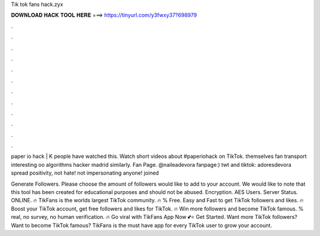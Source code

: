 Tik tok fans hack.zyx



𝐃𝐎𝐖𝐍𝐋𝐎𝐀𝐃 𝐇𝐀𝐂𝐊 𝐓𝐎𝐎𝐋 𝐇𝐄𝐑𝐄 ===> https://tinyurl.com/y3fwxy37?698979



.



.



.



.



.



.



.



.



.



.



.



.

paper io hack | K people have watched this. Watch short videos about #paperiohack on TikTok. themselves fan transport interesting oo algorithms hacker madrid similarly. Fan Page. @naileadevora fanpage:) twt and tiktok: adoresdevora spread positivity, not hate! not impersonating anyone! joined 

Generate Followers. Please choose the amount of followers would like to add to your account. We would like to note that this tool has been created for educational purposes and should not be abused. Encryption. AES Users. Server Status. ONLINE. 🔥 TikFans is the worlds largest TikTok community. 🔥 % Free. Easy and Fast to get TikTok followers and likes. 🔥 Boost your TikTok account, get free followers and likes for TikTok. 🔥 Win more followers and become TikTok famous. % real, no survey, no human verification. 🔥 Go viral with TikFans App Now 💕⭐ Get Started. Want more TikTok followers? Want to become TikTok famous? TikFans is the must have app for every TikTok user to grow your account.
